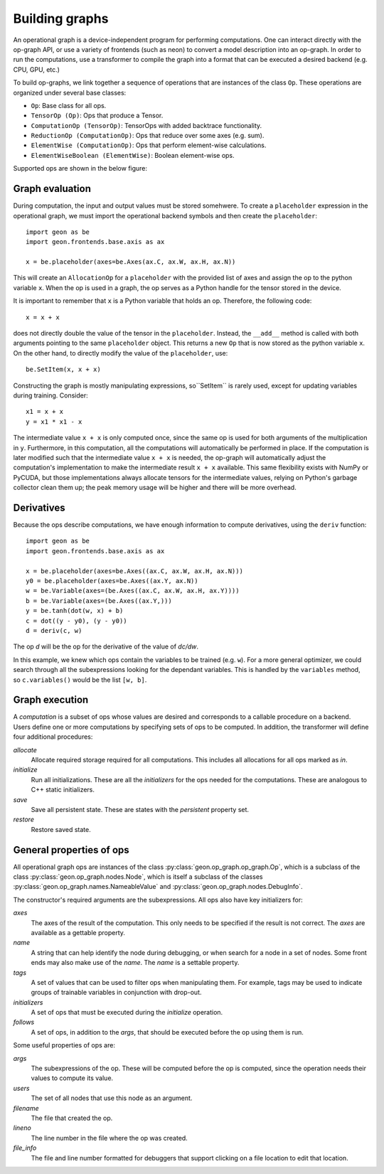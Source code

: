 .. ---------------------------------------------------------------------------
.. Copyright 2016 Nervana Systems Inc.
.. Licensed under the Apache License, Version 2.0 (the "License");
.. you may not use this file except in compliance with the License.
.. You may obtain a copy of the License at
..
..      http://www.apache.org/licenses/LICENSE-2.0
..
.. Unless required by applicable law or agreed to in writing, software
.. distributed under the License is distributed on an "AS IS" BASIS,
.. WITHOUT WARRANTIES OR CONDITIONS OF ANY KIND, either express or implied.
.. See the License for the specific language governing permissions and
.. limitations under the License.
.. ---------------------------------------------------------------------------

Building graphs
***************
An operational graph is a device-independent program for performing computations. One can interact directly with the op-graph API, or use a variety of frontends (such as neon) to convert a model description into an op-graph. In order
to run the computations, use a transformer to compile the graph into a format that can be executed a desired backend (e.g. CPU, GPU, etc.)

To build op-graphs, we link together a sequence of operations that are instances of the class ``Op``. These operations are organized under several base classes:

* ``Op``: Base class for all ops.
* ``TensorOp (Op)``: Ops that produce a Tensor.
* ``ComputationOp (TensorOp)``: TensorOps with added backtrace functionality.
* ``ReductionOp (ComputationOp)``: Ops that reduce over some axes (e.g. sum).
* ``ElementWise (ComputationOp)``: Ops that perform element-wise calculations.
* ``ElementWiseBoolean (ElementWise)``: Boolean element-wise ops.

Supported ops are shown in the below figure:

.. image:: assets/op_heirarchy.png


Graph evaluation
================

During computation, the input and output values must be stored somehwere. To create a ``placeholder`` expression in the operational graph, we must import the operational backend symbols and then create the ``placeholder``::

    import geon as be
    import geon.frontends.base.axis as ax

    x = be.placeholder(axes=be.Axes(ax.C, ax.W, ax.H, ax.N))

This will create an ``AllocationOp`` for a ``placeholder`` with the provided list of axes and assign the op to the python variable ``x``.  When the op is used in a graph, the op serves as a Python handle for the tensor stored in the device.

It is important to remember that ``x`` is a Python variable that holds an op.  Therefore, the following code::

    x = x + x

does not directly double the value of the tensor in the ``placeholder``. Instead, the ``__add__`` method is called with
both arguments pointing to the same ``placeholder`` object. This returns a new ``Op`` that is now stored as the python variable ``x``.
On the other hand, to directly modify the value of the ``placeholder``, use::

    be.SetItem(x, x + x)

Constructing the graph is mostly manipulating expressions, so``SetItem`` is rarely used, except for updating variables during training. Consider::

    x1 = x + x
    y = x1 * x1 - x

The intermediate value ``x + x`` is only computed once, since the same op is used for both arguments of the multiplication in ``y``.
Furthermore, in this computation, all the computations will automatically be performed in place. If the computation is later modified such that the intermediate value ``x + x`` is needed, the op-graph will automatically adjust the computation's implementation to make the intermediate result ``x + x`` available.  This same flexibility exists with NumPy or PyCUDA, but those implementations always allocate tensors for the intermediate values, relying on Python's garbage collector clean them up; the peak memory usage will be higher and there will be more overhead.

Derivatives
===========

Because the ops describe computations, we have enough information to compute derivatives, using the ``deriv``
function::

    import geon as be
    import geon.frontends.base.axis as ax

    x = be.placeholder(axes=be.Axes((ax.C, ax.W, ax.H, ax.N)))
    y0 = be.placeholder(axes=be.Axes((ax.Y, ax.N))
    w = be.Variable(axes=(be.Axes((ax.C, ax.W, ax.H, ax.Y))))
    b = be.Variable(axes=(be.Axes((ax.Y,)))
    y = be.tanh(dot(w, x) + b)
    c = dot((y - y0), (y - y0))
    d = deriv(c, w)

The op `d` will be the op for the derivative of the value of `dc/dw`.

In this example, we knew which ops contain the variables to be trained (e.g. ``w``).  For a more general
optimizer, we could search through all the subexpressions looking for the dependant variables.  This is handled by the ``variables`` method, so ``c.variables()`` would be the list ``[w, b]``.

Graph execution
===============

A *computation* is a subset of ops whose values are desired and corresponds to a callable procedure on a backend.
Users define one or more computations by specifying sets of ops to be computed.  In addition, the transformer
will define four additional procedures:

`allocate`
    Allocate required storage required for all computations.  This includes all allocations for all ops
    marked as `in`.

`initialize`
    Run all initializations.  These are all the `initializers` for the ops needed for the computations.  These
    are analogous to C++ static initializers.

`save`
    Save all persistent state.  These are states with the `persistent` property set.

`restore`
    Restore saved state.


General properties of ops
=========================

All operational graph ops are instances of the class :py:class:`geon.op_graph.op_graph.Op`, which is a subclass of
the class :py:class:`geon.op_graph.nodes.Node`, which is itself a subclass of the classes
:py:class:`geon.op_graph.names.NameableValue` and :py:class:`geon.op_graph.nodes.DebugInfo`.

The constructor's required arguments are the subexpressions.  All ops also have key initializers for:

`axes`
    The axes of the result of the computation.  This only needs to be specified if the result is not correct.
    The `axes` are available as a gettable property.

`name`
    A string that can help identify the node during debugging, or when search for a node in a set of nodes.
    Some front ends may also make use of the `name`.  The `name` is a settable property.

`tags`
    A set of values that can be used to filter ops when manipulating them.  For example, tags may be used to
    indicate groups of trainable variables in conjunction with drop-out.

`initializers`
    A set of ops that must be executed during the `initialize` operation.

`follows`
    A set of ops, in addition to the `args`, that should be executed before the op using them is run.

Some useful properties of ops are:

`args`
    The subexpressions of the op.  These will be computed before the op is computed, since the operation needs their
    values to compute its value.

`users`
    The set of all nodes that use this node as an argument.

`filename`
    The file that created the op.

`lineno`
    The line number in the file where the op was created.

`file_info`
    The file and line number formatted for debuggers that support clicking on a file location to edit that location.
